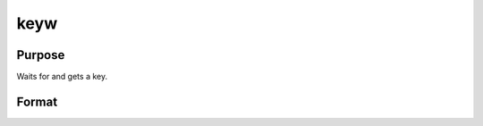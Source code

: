 
keyw
==============================================

Purpose
----------------

Waits for and gets a key.

Format
----------------
.. function:: keyw

    :returns: k (*scalar*), ASCII value of the key pressed.

